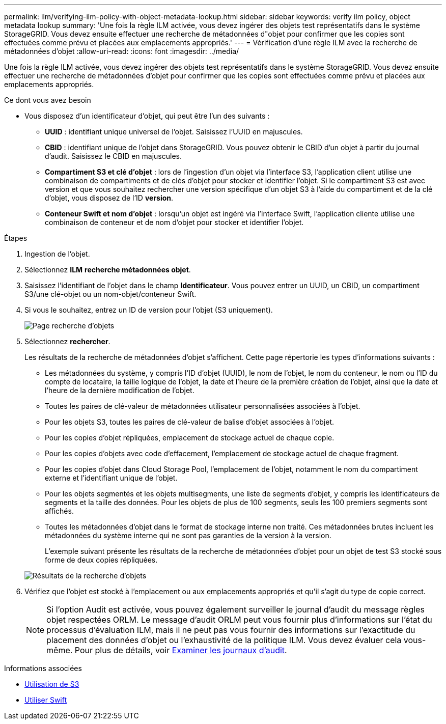 ---
permalink: ilm/verifying-ilm-policy-with-object-metadata-lookup.html 
sidebar: sidebar 
keywords: verify ilm policy, object metadata lookup 
summary: 'Une fois la règle ILM activée, vous devez ingérer des objets test représentatifs dans le système StorageGRID. Vous devez ensuite effectuer une recherche de métadonnées d"objet pour confirmer que les copies sont effectuées comme prévu et placées aux emplacements appropriés.' 
---
= Vérification d'une règle ILM avec la recherche de métadonnées d'objet
:allow-uri-read: 
:icons: font
:imagesdir: ../media/


[role="lead"]
Une fois la règle ILM activée, vous devez ingérer des objets test représentatifs dans le système StorageGRID. Vous devez ensuite effectuer une recherche de métadonnées d'objet pour confirmer que les copies sont effectuées comme prévu et placées aux emplacements appropriés.

.Ce dont vous avez besoin
* Vous disposez d'un identificateur d'objet, qui peut être l'un des suivants :
+
** *UUID* : identifiant unique universel de l'objet. Saisissez l'UUID en majuscules.
** *CBID* : identifiant unique de l'objet dans StorageGRID. Vous pouvez obtenir le CBID d'un objet à partir du journal d'audit. Saisissez le CBID en majuscules.
** *Compartiment S3 et clé d'objet* : lors de l'ingestion d'un objet via l'interface S3, l'application client utilise une combinaison de compartiments et de clés d'objet pour stocker et identifier l'objet. Si le compartiment S3 est avec version et que vous souhaitez rechercher une version spécifique d'un objet S3 à l'aide du compartiment et de la clé d'objet, vous disposez de l'ID *version*.
** *Conteneur Swift et nom d'objet* : lorsqu'un objet est ingéré via l'interface Swift, l'application cliente utilise une combinaison de conteneur et de nom d'objet pour stocker et identifier l'objet.




.Étapes
. Ingestion de l'objet.
. Sélectionnez *ILM* *recherche métadonnées objet*.
. Saisissez l'identifiant de l'objet dans le champ *Identificateur*. Vous pouvez entrer un UUID, un CBID, un compartiment S3/une clé-objet ou un nom-objet/conteneur Swift.
. Si vous le souhaitez, entrez un ID de version pour l'objet (S3 uniquement).
+
image::../media/object_lookup.png[Page recherche d'objets]

. Sélectionnez *rechercher*.
+
Les résultats de la recherche de métadonnées d'objet s'affichent. Cette page répertorie les types d'informations suivants :

+
** Les métadonnées du système, y compris l'ID d'objet (UUID), le nom de l'objet, le nom du conteneur, le nom ou l'ID du compte de locataire, la taille logique de l'objet, la date et l'heure de la première création de l'objet, ainsi que la date et l'heure de la dernière modification de l'objet.
** Toutes les paires de clé-valeur de métadonnées utilisateur personnalisées associées à l'objet.
** Pour les objets S3, toutes les paires de clé-valeur de balise d'objet associées à l'objet.
** Pour les copies d'objet répliquées, emplacement de stockage actuel de chaque copie.
** Pour les copies d'objets avec code d'effacement, l'emplacement de stockage actuel de chaque fragment.
** Pour les copies d'objet dans Cloud Storage Pool, l'emplacement de l'objet, notamment le nom du compartiment externe et l'identifiant unique de l'objet.
** Pour les objets segmentés et les objets multisegments, une liste de segments d'objet, y compris les identificateurs de segments et la taille des données. Pour les objets de plus de 100 segments, seuls les 100 premiers segments sont affichés.
** Toutes les métadonnées d'objet dans le format de stockage interne non traité. Ces métadonnées brutes incluent les métadonnées du système interne qui ne sont pas garanties de la version à la version.


+
L'exemple suivant présente les résultats de la recherche de métadonnées d'objet pour un objet de test S3 stocké sous forme de deux copies répliquées.

+
image::../media/object_lookup_results.png[Résultats de la recherche d'objets]

. Vérifiez que l'objet est stocké à l'emplacement ou aux emplacements appropriés et qu'il s'agit du type de copie correct.
+

NOTE: Si l'option Audit est activée, vous pouvez également surveiller le journal d'audit du message règles objet respectées ORLM. Le message d'audit ORLM peut vous fournir plus d'informations sur l'état du processus d'évaluation ILM, mais il ne peut pas vous fournir des informations sur l'exactitude du placement des données d'objet ou l'exhaustivité de la politique ILM. Vous devez évaluer cela vous-même. Pour plus de détails, voir xref:../audit/index.adoc[Examiner les journaux d'audit].



.Informations associées
* xref:../s3/index.adoc[Utilisation de S3]
* xref:../swift/index.adoc[Utiliser Swift]

